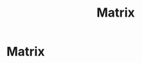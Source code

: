 #+title: Matrix
#+startup: latexpreview
#+roam_alias: "Matrix"
#+roam_tags: "Linear Algebra" "Definition"
* Matrix
